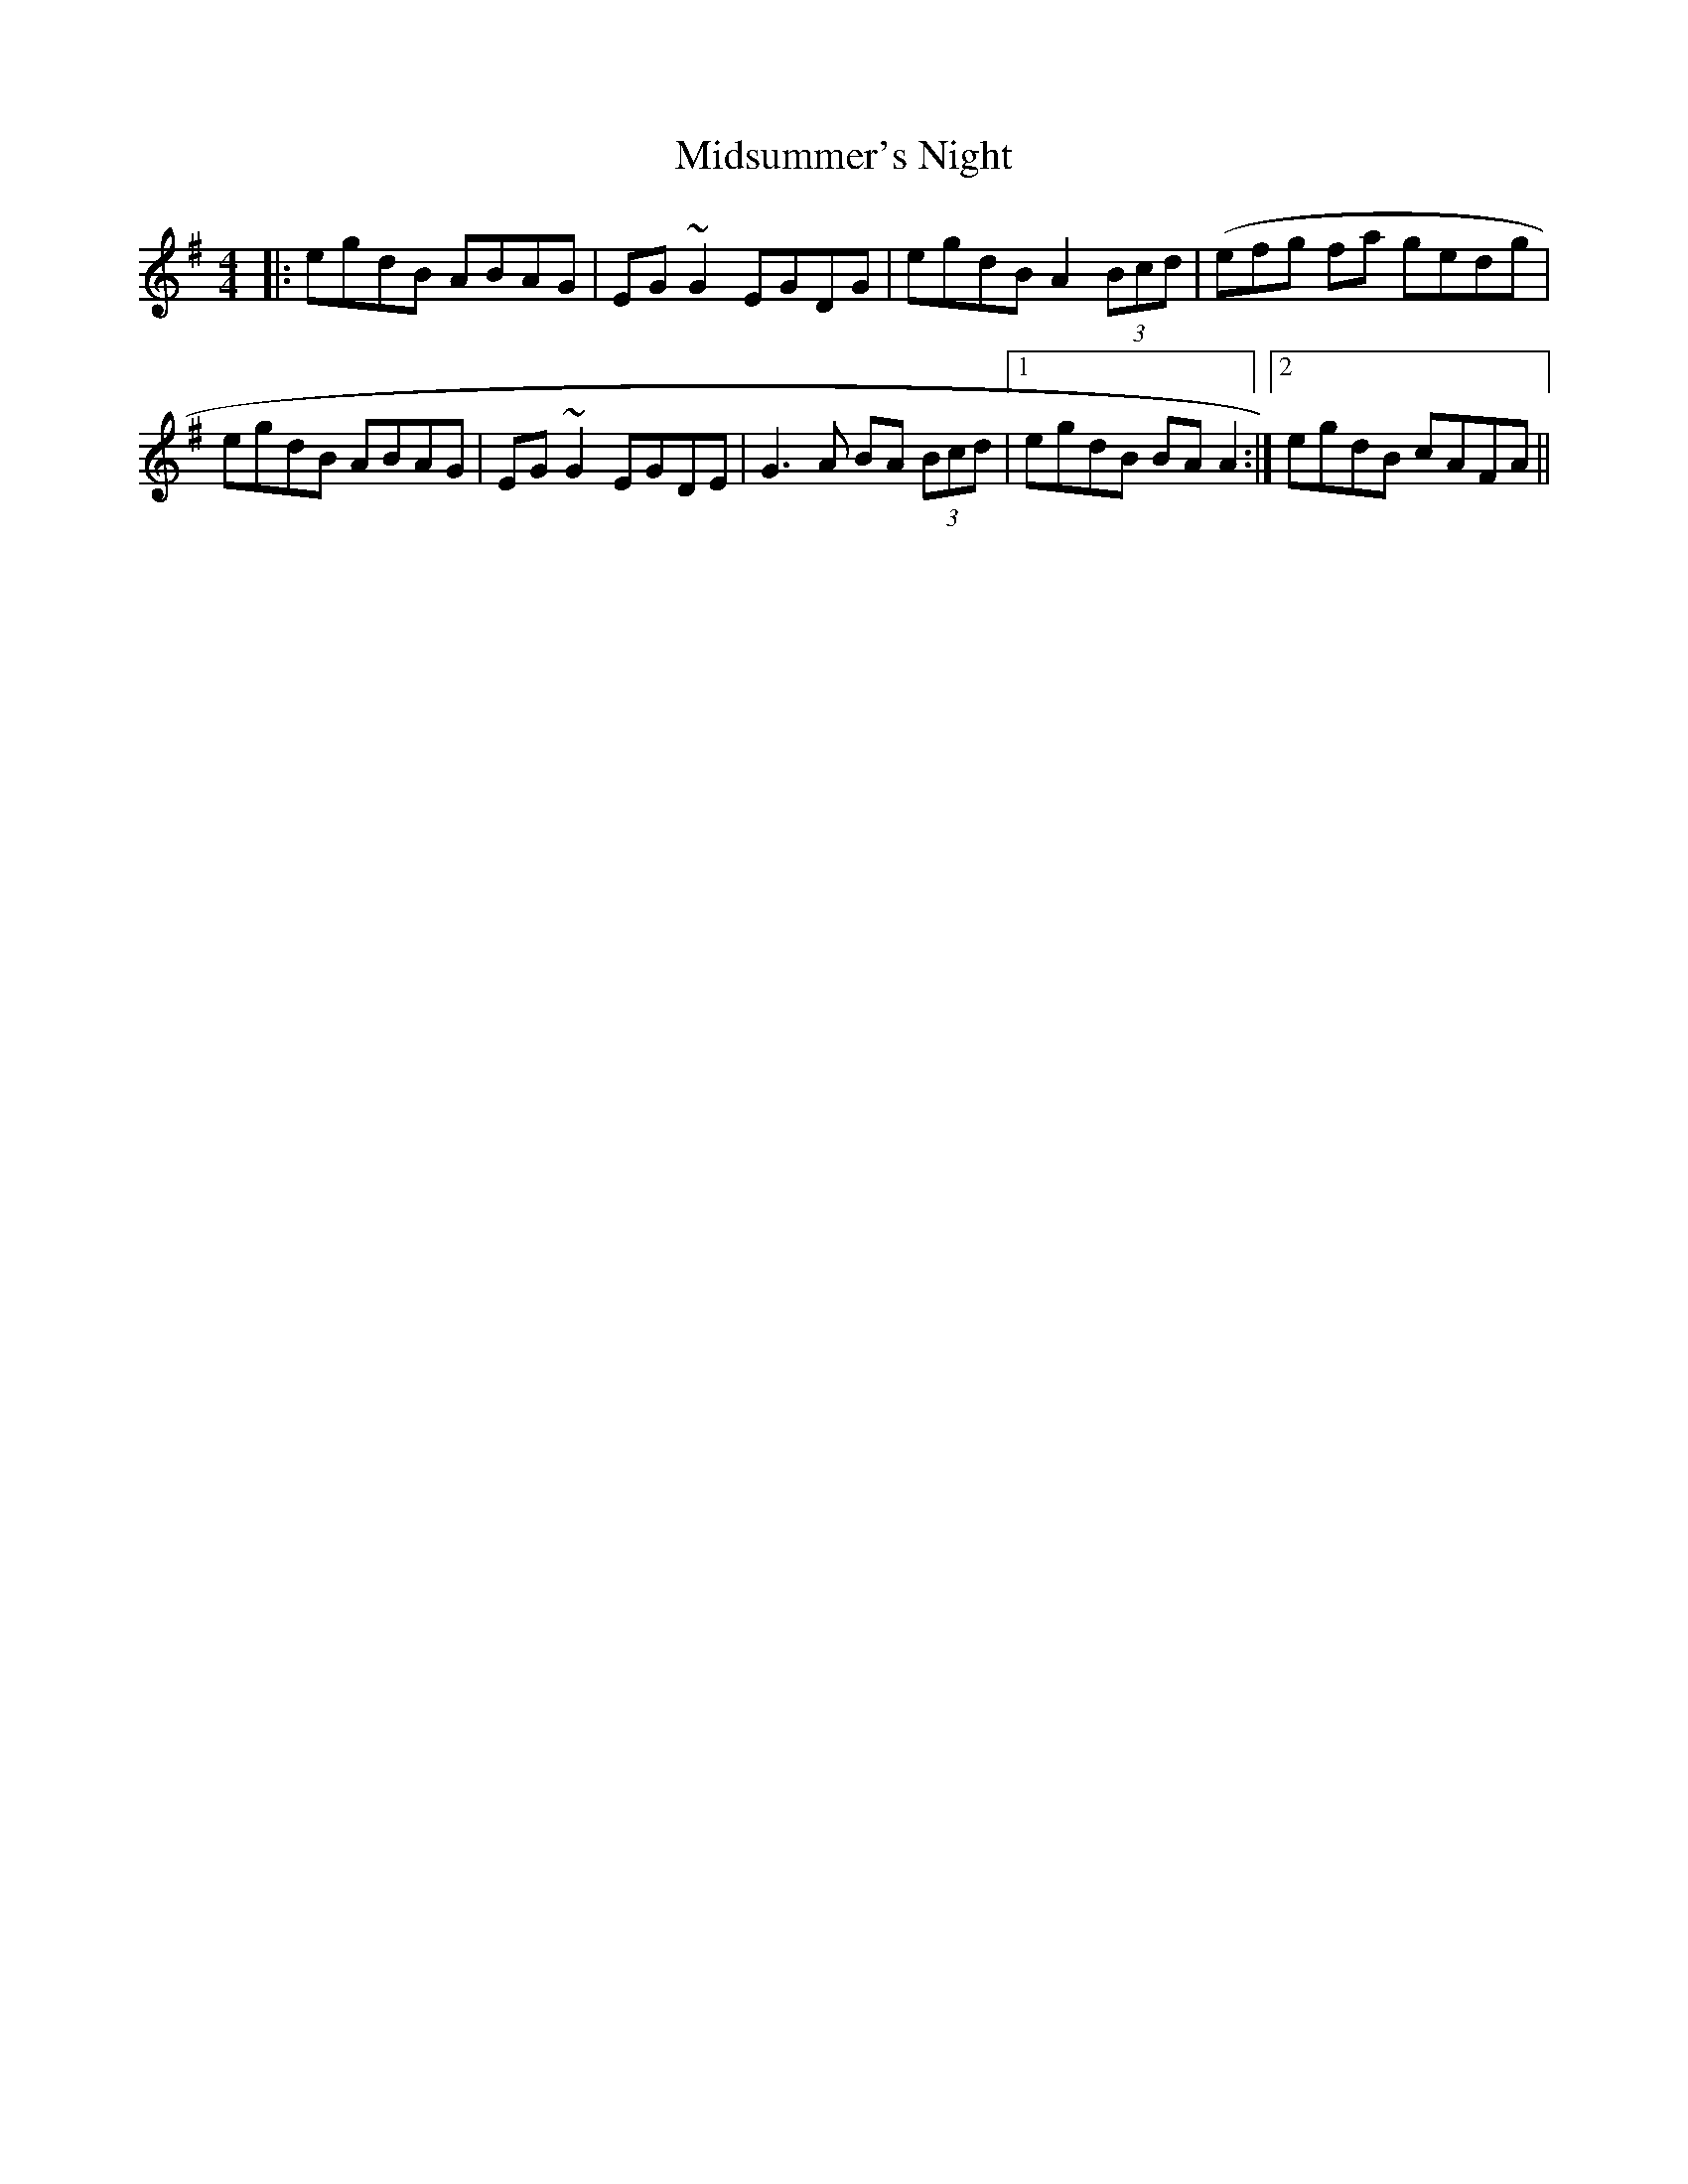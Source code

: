 X: 26676
T: Midsummer's Night
R: reel
M: 4/4
K: Adorian
|:egdB ABAG|EG~G2 EGDG|egdB A2 (3Bcd|(efg fa gedg|
egdB ABAG|EG~G2 EGDE|G3A BA (3Bcd|1 egdB BAA2:|2 egdB cAFA||

